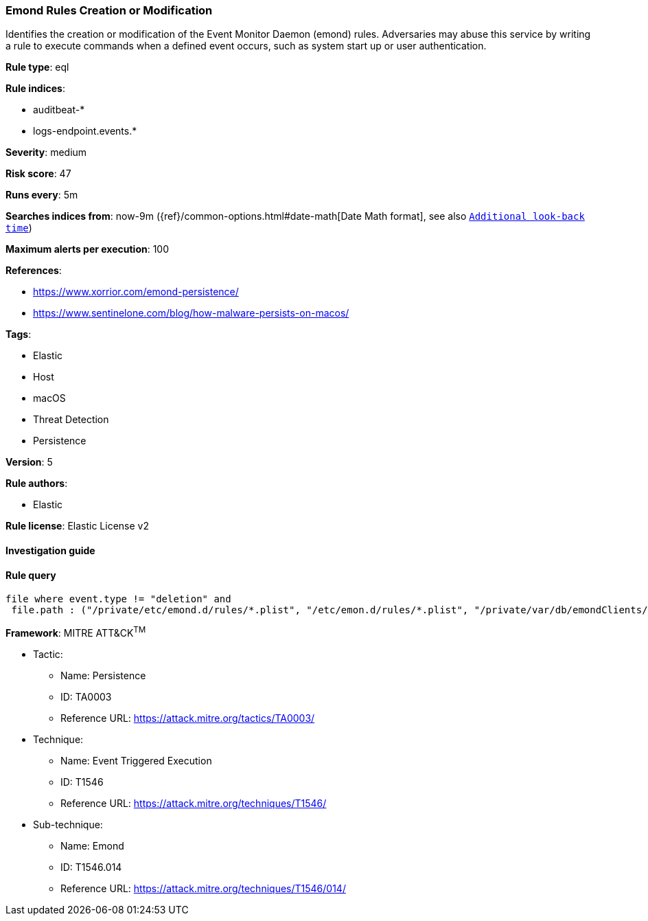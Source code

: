 [[prebuilt-rule-8-2-1-emond-rules-creation-or-modification]]
=== Emond Rules Creation or Modification

Identifies the creation or modification of the Event Monitor Daemon (emond) rules. Adversaries may abuse this service by writing a rule to execute commands when a defined event occurs, such as system start up or user authentication.

*Rule type*: eql

*Rule indices*: 

* auditbeat-*
* logs-endpoint.events.*

*Severity*: medium

*Risk score*: 47

*Runs every*: 5m

*Searches indices from*: now-9m ({ref}/common-options.html#date-math[Date Math format], see also <<rule-schedule, `Additional look-back time`>>)

*Maximum alerts per execution*: 100

*References*: 

* https://www.xorrior.com/emond-persistence/
* https://www.sentinelone.com/blog/how-malware-persists-on-macos/

*Tags*: 

* Elastic
* Host
* macOS
* Threat Detection
* Persistence

*Version*: 5

*Rule authors*: 

* Elastic

*Rule license*: Elastic License v2


==== Investigation guide


[source, markdown]
----------------------------------

----------------------------------

==== Rule query


[source, js]
----------------------------------
file where event.type != "deletion" and
 file.path : ("/private/etc/emond.d/rules/*.plist", "/etc/emon.d/rules/*.plist", "/private/var/db/emondClients/*")

----------------------------------

*Framework*: MITRE ATT&CK^TM^

* Tactic:
** Name: Persistence
** ID: TA0003
** Reference URL: https://attack.mitre.org/tactics/TA0003/
* Technique:
** Name: Event Triggered Execution
** ID: T1546
** Reference URL: https://attack.mitre.org/techniques/T1546/
* Sub-technique:
** Name: Emond
** ID: T1546.014
** Reference URL: https://attack.mitre.org/techniques/T1546/014/
